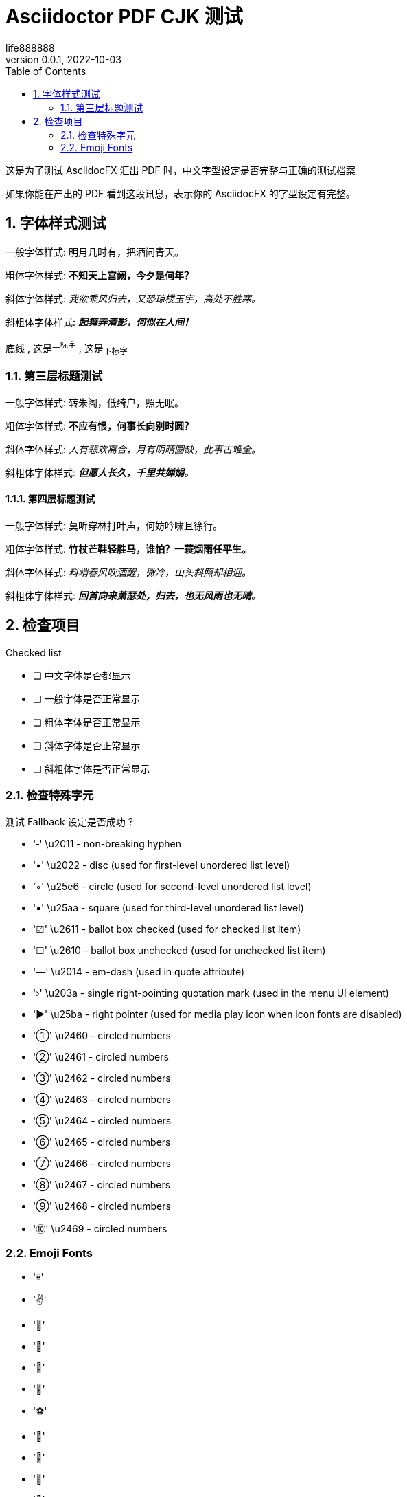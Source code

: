 = Asciidoctor PDF CJK 测试
life888888
:experimental:
:doctype: article
//:doctype: book
:encoding: utf-8
:lang: zh
:toc: left
:numbered:
:author: life888888
:subject: Asciidoctor PDF CJK - 测试中文内容转PDF
:keywords: Asciidoctor,AsciidoctorJ,AsciidocFX,CJK,PDF,Asciidoctor-PDF,Asciidoctor-PDF-CJK-Ext
:revnumber: 0.0.1
:revdate: 2022-10-03
//CUSTOM THEME
//:pdf-theme: {docdir}/custom-theme/custom-default-ext-notosans-cjk-sc-theme.yml
//:pdf-theme: {docdir}/custom-theme/custom-default-notosans-cjk-sc-theme.yml
//:pdf-theme: {docdir}/custom-theme/custom-notosans-cjk-sc-theme.yml
//ASCIIDOCTOR-PDF-EXT-CJK THEME
//:pdf-theme: uri:classloader:/data/themes/default-ext-notosans-cjk-sc-theme.yml
//:pdf-theme: uri:classloader:/data/themes/default-notosans-cjk-sc-theme.yml
//:pdf-theme: uri:classloader:/data/themes/notosans-cjk-sc-theme.yml
//:pdf-theme: default-ext-notosans-cjk-sc
//:pdf-theme: default-notosans-cjk-sc
//:pdf-theme: notosans-cjk-sc
// REPLACE notosans to notosansmono or notoserif

ifdef::backend-pdf[]

* backend: **{backend}**

* pdf-theme: **{pdf-theme}**

* pdf-themesdir: **{pdf-themesdir}**

* pdf-fontsdir: **{pdf-fontsdir}**

endif::[]

这是为了测试 AsciidocFX 汇出 PDF 时，中文字型设定是否完整与正确的测试档案 

如果你能在产出的 PDF 看到这段讯息，表示你的 AsciidocFX 的字型设定有完整。 

== 字体样式测试

一般字体样式: 明月几时有，把酒问青天。

粗体字体样式: **不知天上宫阙，今夕是何年？**

斜体字体样式: __我欲乘风归去，又恐琼楼玉宇，高处不胜寒。__

斜粗体字体样式: __**起舞弄清影，何似在人间！**__

[underline]#底线# , 这是^上标字^ , 这是~下标字~ 

=== 第三层标题测试

一般字体样式: 转朱阁，低绮户，照无眠。

粗体字体样式: **不应有恨，何事长向别时圆？**

斜体字体样式: __人有悲欢离合，月有阴晴圆缺，此事古难全。__

斜粗体字体样式: __**但愿人长久，千里共婵娟。**__

==== 第四层标题测试

一般字体样式: 莫听穿林打叶声，何妨吟啸且徐行。

粗体字体样式: **竹杖芒鞋轻胜马，谁怕？一蓑烟雨任平生。**

斜体字体样式: __料峭春风吹酒醒，微冷，山头斜照却相迎。__

斜粗体字体样式: __**回首向来萧瑟处，归去，也无风雨也无晴。**__

== 检查项目

.Checked list
- [ ] 中文字体是否都显示
- [ ] 一般字体是否正常显示
- [ ] 粗体字体是否正常显示
- [ ] 斜体字体是否正常显示
- [ ] 斜粗体字体是否正常显示

=== 检查特殊字元

测试 Fallback 设定是否成功 ?

- '‑' \u2011 - non-breaking hyphen
- '•' \u2022 - disc (used for first-level unordered list level)
- '◦' \u25e6 - circle (used for second-level unordered list level)
- '▪' \u25aa - square (used for third-level unordered list level)
- '☑' \u2611 - ballot box checked (used for checked list item)
- '☐' \u2610 - ballot box unchecked (used for unchecked list item)
- '—' \u2014 - em-dash (used in quote attribute)
- '›' \u203a - single right-pointing quotation mark (used in the menu UI element)
- '►' \u25ba - right pointer (used for media play icon when icon fonts are disabled)
- '①' \u2460 - circled numbers
- '②' \u2461 - circled numbers
- '③' \u2462 - circled numbers
- '④' \u2463 - circled numbers
- '⑤' \u2464 - circled numbers
- '⑥' \u2465 - circled numbers
- '⑦' \u2466 - circled numbers
- '⑧' \u2467 - circled numbers
- '⑨' \u2468 - circled numbers
- '⑩' \u2469 - circled numbers

=== Emoji Fonts

- '💀'
- '✌'
- '🌴'
- '🐢'
- '🐐'
- '🍄'
- '⚽'
- '🍻'
- '👑'
- '😬'
- '👀'
- '🚨'
- '🏡'
- '🏆'

